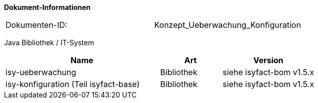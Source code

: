 
*Dokument-Informationen*

|====
|Dokumenten-ID:| Konzept_Ueberwachung_Konfiguration
|====

//|Datum |Version |Änderungsgrund
//|11.09.2007 |0.1 |Initiale Erstellung
//|24.09.2007 |0.2 |Review Anmerkungen eingearbeitet.
//|15.10.2007 |0.3 |Property für Deaktivierung der MBean-Autodetection eingefügt.
//|06.11.2007 |0.4 |Abschnitt für Tomcat-Kontext-Konfigurationen eingefügt.
//|06.12.2007 |0.5 |Anmerkungen eingearbeitet.
//|13.12.2007 |0.6 |Anmerkungen aus BVA-Review eingearbeitet.
//|07.01.2008 |1.0 |Status auf „akzeptiert“ gesetzt.
//|22.02.2008 |1.1 |Überwachung für Services verallgemeinert.
//|27.02.2008 |1.2 |Konfigurationsänderungen zur Laufzeit.
//|28.02.2008 |1.3 |Review Anmerkungen eingearbeitet.
//|27.03.2008 |1.4 |Loadbalancing-Servler beschrieben.
//|29.07.2008 |2.0 |Übernahme als PIB-Dokument
//|13.10.2008 |2.1 |Dateieigenschaften und Kopfzeilen angepasst, Referenzen auf bestehende Register entfernt, Referenzen auf Dokumente aktualisiert, anzupassende Referenzen gelb hinterlegt
//|30.10.2008 |2.2 |Kapitel zum Auskunftsmodus (ehem. Meldung deaktiviert) überarbeitet.
//|04.02.2009 |2.3 |Korrektur Einstufung im Auftrag des PIB
//|04.03.2009 |2.4 |Auskunftsmodus in Designvorgaben beschrieben (Konsistenz zu Änderung aus 2.2)
//|25.11.2009 |2.5 |Hinweis zur Verwendung des Future-Patterns eingefügt.
//|30.11.2009 |2.5 |Umstellung Formatvorlage
//|06.04.2010 |2.6 |Einarbeitung von Anmerkungen
//|20.04.2010 |2.6.1 |Überarbeitung Referenzen
//|31.10.2012 |2.6.2 |Tabelle Java Bibliothek / IT-System hinzugefügt, Ergänzung Speicherverbrauch AOP
//|30.09.2014 |2.7 |Übernahme des Dokuments in die PLIS-Factory
//|03.12.2014 |2.8 |Namensänderung in „IsyFact“
//|11.12.2014 |2.9 |Umstellung auf generiertes Quellenverzeichnis
//|25.03.2015 |2.10 |Reviewanmerkungen eingearbeitet, Logo geändert
//|27.03.2015 |2.11 |Lizenz auf CC 4.0 geändert
//|13.05.2015 |2.12 |bereinigt, Kommentare entfernt, Änderungen angenommen
//|23.06.2015 |2.13 |Änderungen an der Register Factory-Version des Dokuments seit Übernahme in die IsyFact eingearbeitet:
//                   Beschreibung, Implementierung von Watchdogs mit plis-ueberwachung und neuer Abstrakter-Watchdog-Implementierung in Kapitel 3.3.5.2
//|28.04.2016 |2.14 |Erweiterung um Hinweis und Beispiel für speichereffiziente Pointcuts an verschiedenen Klassen
//|14.07.2016 |2.15 |Ergänzung um Hinweis zur Nutzung von Korrelations-IDs bei Prüf- und Adminmethoden
//|15.09.2017 |2.16 |Erweiterung um Kapitel für Dokumentationskonventionen für Konfigurationsparameter
//|06.10.2017 |2.17 |Erweiterung um Kapitel zur Überwachung von Caches

Java Bibliothek / IT-System

[cols="5,2,3",options="header"]
|====
|Name |Art |Version
|isy-ueberwachung |Bibliothek |siehe isyfact-bom v1.5.x
|isy-konfiguration (Teil isyfact-base) |Bibliothek |siehe isyfact-bom v1.5.x
|====

